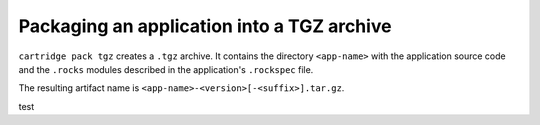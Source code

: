 Packaging an application into a TGZ archive
===========================================

``cartridge pack tgz`` creates a ``.tgz`` archive.
It contains the directory ``<app-name>``
with the application source code and the ``.rocks`` modules
described in the application's ``.rockspec`` file.

The resulting artifact name is ``<app-name>-<version>[-<suffix>].tar.gz``.

test
